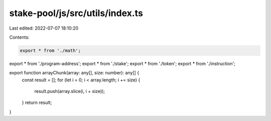 stake-pool/js/src/utils/index.ts
================================

Last edited: 2022-07-07 18:10:20

Contents:

.. code-block:: ts

    export * from './math';
export * from './program-address';
export * from './stake';
export * from './token';
export * from './instruction';

export function arrayChunk(array: any[], size: number): any[] {
  const result = [];
  for (let i = 0; i < array.length; i += size) {
    result.push(array.slice(i, i + size));
  }
  return result;
}


